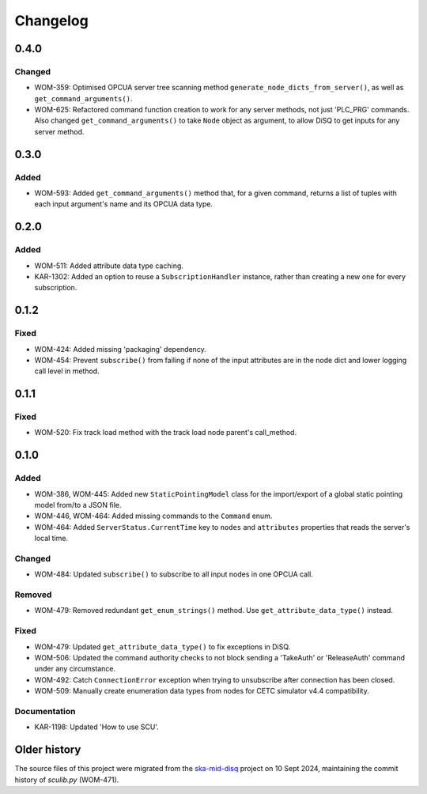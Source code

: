 =========
Changelog
=========

0.4.0
=====

Changed
-------
- WOM-359: Optimised OPCUA server tree scanning method ``generate_node_dicts_from_server()``, as well as ``get_command_arguments()``.
- WOM-625: Refactored command function creation to work for any server methods, not just 'PLC_PRG' commands. Also changed ``get_command_arguments()`` to take ``Node`` object as argument, to allow DiSQ to get inputs for any server method.

0.3.0
=====

Added
-----
- WOM-593: Added ``get_command_arguments()`` method that, for a given command, returns a list of tuples with each input argument's name and its OPCUA data type.

0.2.0
=====

Added
-----
- WOM-511: Added attribute data type caching.
- KAR-1302: Added an option to reuse a ``SubscriptionHandler`` instance, rather than creating a new one for every subscription.

0.1.2
=====

Fixed
-----
- WOM-424: Added missing 'packaging' dependency.
- WOM-454: Prevent ``subscribe()`` from failing if none of the input attributes are in the node dict and lower logging call level in method.

0.1.1
=====

Fixed
-----
- WOM-520: Fix track load method with the track load node parent's call_method.

0.1.0
=====

Added
-----
- WOM-386, WOM-445: Added new ``StaticPointingModel`` class for the import/export of a global static pointing model from/to a JSON file.
- WOM-446, WOM-464: Added missing commands to the ``Command`` enum.
- WOM-464: Added ``ServerStatus.CurrentTime`` key to ``nodes`` and ``attributes`` properties that reads the server's local time.

Changed
-------
- WOM-484: Updated ``subscribe()`` to subscribe to all input nodes in one OPCUA call.

Removed
-------
- WOM-479: Removed redundant ``get_enum_strings()`` method. Use ``get_attribute_data_type()`` instead.

Fixed
-----
- WOM-479: Updated ``get_attribute_data_type()`` to fix exceptions in DiSQ.
- WOM-506: Updated the command authority checks to not block sending a 'TakeAuth' or 'ReleaseAuth' command under any circumstance.
- WOM-492: Catch ``ConnectionError`` exception when trying to unsubscribe after connection has been closed.
- WOM-509: Manually create enumeration data types from nodes for CETC simulator v4.4 compatibility.

Documentation
-------------
- KAR-1198: Updated 'How to use SCU'.

Older history
=============

The source files of this project were migrated from the `ska-mid-disq 
<https://gitlab.com/ska-telescope/ska-mid-disq>`_ project on 10 Sept 2024, 
maintaining the commit history of `sculib.py` (WOM-471).

